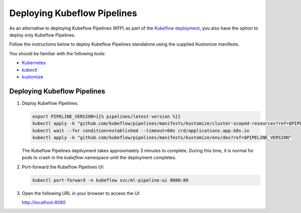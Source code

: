 .. _open-source-deployment:

Deploying Kubeflow Pipelines 
========

As an alternative to deploying Kubeflow Pipelines (KFP) as part of the
`Kubeflow deployment <https://www.kubeflow.org/docs/started/installing-kubeflow/>`_,
you also have the option to deploy only Kubeflow Pipelines.

Follow the instructions below to deploy Kubeflow Pipelines standalone using the supplied Kustomize manifests.

You should be familiar with the following tools:

- `Kubernetes <https://kubernetes.io/docs/home/>`_
- `kubectl <https://kubernetes.io/docs/reference/kubectl/overview/>`_
- `kustomize <https://kustomize.io/>`_

Deploying Kubeflow Pipelines
----------------------------

1. Deploy Kubeflow Pipelines:

   .. code-block:: bash

      export PIPELINE_VERSION={{% pipelines/latest-version %}}
      kubectl apply -k "github.com/kubeflow/pipelines/manifests/kustomize/cluster-scoped-resources?ref=$PIPELINE_VERSION"
      kubectl wait --for condition=established --timeout=60s crd/applications.app.k8s.io
      kubectl apply -k "github.com/kubeflow/pipelines/manifests/kustomize/env/dev?ref=$PIPELINE_VERSION"

   The Kubeflow Pipelines deployment takes approximately 3 minutes to complete. During this time, it is normal for pods to crash in the `kubeflow` namespace until the deployment completes.

2. Port-forward the Kubeflow Pipelines UI:

   .. code-block:: bash

      kubectl port-forward -n kubeflow svc/ml-pipeline-ui 8080:80

3. Open the following URL in your browser to access the UI:

   `http://localhost:8080 <http://localhost:8080>`_

